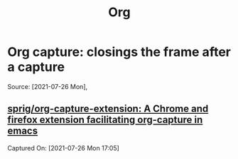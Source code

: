 #+title: Org
* Org capture: closings the frame after a capture
Source: [2021-07-26 Mon],
**  [[https://github.com/sprig/org-capture-extension][sprig/org-capture-extension: A Chrome and firefox extension facilitating org-capture in emacs]]
Captured On: [2021-07-26 Mon 17:05]
